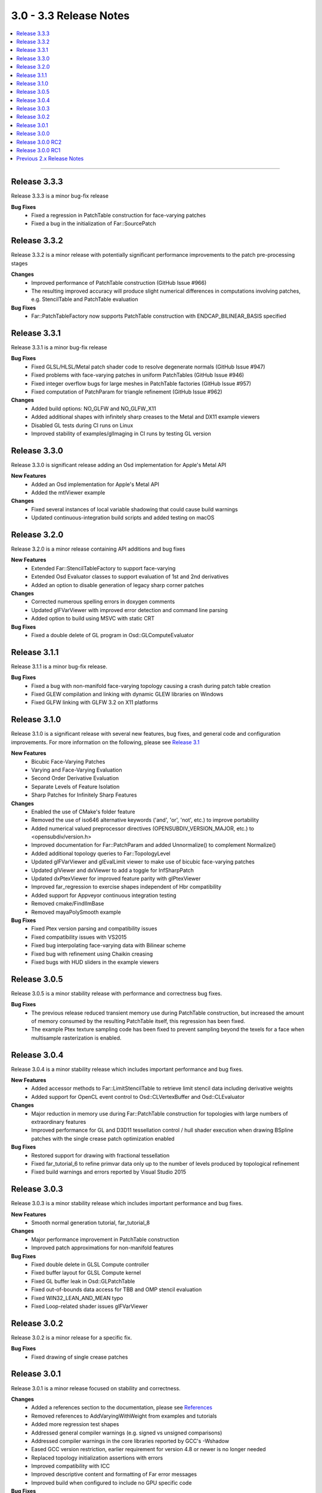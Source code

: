 ..
     Copyright 2013 Pixar

     Licensed under the Apache License, Version 2.0 (the "Apache License")
     with the following modification; you may not use this file except in
     compliance with the Apache License and the following modification to it:
     Section 6. Trademarks. is deleted and replaced with:

     6. Trademarks. This License does not grant permission to use the trade
        names, trademarks, service marks, or product names of the Licensor
        and its affiliates, except as required to comply with Section 4(c) of
        the License and to reproduce the content of the NOTICE file.

     You may obtain a copy of the Apache License at

         http://www.apache.org/licenses/LICENSE-2.0

     Unless required by applicable law or agreed to in writing, software
     distributed under the Apache License with the above modification is
     distributed on an "AS IS" BASIS, WITHOUT WARRANTIES OR CONDITIONS OF ANY
     KIND, either express or implied. See the Apache License for the specific
     language governing permissions and limitations under the Apache License.


3.0 - 3.3 Release Notes
-----------------------

.. contents::
   :local:
   :backlinks: none

----

Release 3.3.3
=============

Release 3.3.3 is a minor bug-fix release

**Bug Fixes**
    - Fixed a regression in PatchTable construction for face-varying patches
    - Fixed a bug in the initialization of Far::SourcePatch

Release 3.3.2
=============

Release 3.3.2 is a minor release with potentially significant performance
improvements to the patch pre-processing stages

**Changes**
    - Improved performance of PatchTable construction (GitHub Issue #966)
    - The resulting improved accuracy will produce slight numerical differences in computations involving patches, e.g. StencilTable and PatchTable evaluation

**Bug Fixes**
    - Far::PatchTableFactory now supports PatchTable construction with ENDCAP_BILINEAR_BASIS specified

Release 3.3.1
=============

Release 3.3.1 is a minor bug-fix release

**Bug Fixes**
    - Fixed GLSL/HLSL/Metal patch shader code to resolve degenerate normals (GitHub Issue #947)
    - Fixed problems with face-varying patches in uniform PatchTables (GitHub Issue #946)
    - Fixed integer overflow bugs for large meshes in PatchTable factories (GitHub Issue #957)
    - Fixed computation of PatchParam for triangle refinement (GitHub Issue #962)

**Changes**
    - Added build options: NO_GLFW and NO_GLFW_X11
    - Added additional shapes with infinitely sharp creases to the Metal and DX11 example viewers
    - Disabled GL tests during CI runs on Linux
    - Improved stability of examples/glImaging in CI runs by testing GL version

Release 3.3.0
=============

Release 3.3.0 is significant release adding an Osd implementation for Apple's Metal API

**New Features**
    - Added an Osd implementation for Apple's Metal API
    - Added the mtlViewer example

**Changes**
    - Fixed several instances of local variable shadowing that could cause build warnings
    - Updated continuous-integration build scripts and added testing on macOS

Release 3.2.0
=============

Release 3.2.0 is a minor release containing API additions and bug fixes

**New Features**
    - Extended Far::StencilTableFactory to support face-varying
    - Extended Osd Evaluator classes to support evaluation of 1st and 2nd derivatives
    - Added an option to disable generation of legacy sharp corner patches

**Changes**
    - Corrected numerous spelling errors in doxygen comments
    - Updated glFVarViewer with improved error detection and command line parsing
    - Added option to build using MSVC with static CRT

**Bug Fixes**
    - Fixed a double delete of GL program in Osd::GLComputeEvaluator

Release 3.1.1
=============

Release 3.1.1 is a minor bug-fix release.

**Bug Fixes**
    - Fixed a bug with non-manifold face-varying topology causing a crash during patch table creation
    - Fixed GLEW compilation and linking with dynamic GLEW libraries on Windows
    - Fixed GLFW linking with GLFW 3.2 on X11 platforms

Release 3.1.0
=============

Release 3.1.0 is a significant release with several new features, bug fixes, and general
code and configuration improvements.  For more information on the following, please see
`Release 3.1 <release_31.html>`__

**New Features**
    - Bicubic Face-Varying Patches
    - Varying and Face-Varying Evaluation
    - Second Order Derivative Evaluation
    - Separate Levels of Feature Isolation
    - Sharp Patches for Infinitely Sharp Features

**Changes**
    - Enabled the use of CMake's folder feature
    - Removed the use of iso646 alternative keywords ('and', 'or', 'not', etc.) to improve portability
    - Added numerical valued preprocessor directives (OPENSUBDIV_VERSION_MAJOR, etc.) to <opensubdiv/version.h>
    - Improved documentation for Far::PatchParam and added Unnormalize() to complement Normalize()
    - Added additional topology queries to Far::TopologyLevel
    - Updated glFVarViewer and glEvalLimit viewer to make use of bicubic face-varying patches
    - Updated glViewer and dxViewer to add a toggle for InfSharpPatch
    - Updated dxPtexViewer for improved feature parity with glPtexViewer
    - Improved far_regression to exercise shapes independent of Hbr compatibility
    - Added support for Appveyor continuous integration testing
    - Removed cmake/FindIlmBase
    - Removed mayaPolySmooth example

**Bug Fixes**
    - Fixed Ptex version parsing and compatibility issues
    - Fixed compatibility issues with VS2015
    - Fixed bug interpolating face-varying data with Bilinear scheme
    - Fixed bug with refinement using Chaikin creasing
    - Fixed bugs with HUD sliders in the example viewers

Release 3.0.5
=============

Release 3.0.5 is a minor stability release with performance and correctness bug fixes.

**Bug Fixes**
    - The previous release reduced transient memory use during PatchTable construction, but increased the amount of memory consumed by the resulting PatchTable itself, this regression has been fixed.
    - The example Ptex texture sampling code has been fixed to prevent sampling beyond the texels for a face when multisample rasterization is enabled.

Release 3.0.4
=============

Release 3.0.4 is a minor stability release which includes important performance
and bug fixes.

**New Features**
    - Added accessor methods to Far::LimitStencilTable to retrieve limit stencil data including derivative weights
    - Added support for OpenCL event control to Osd::CLVertexBuffer and Osd::CLEvaluator

**Changes**
    - Major reduction in memory use during Far::PatchTable construction for topologies with large numbers of extraordinary features
    - Improved performance for GL and D3D11 tessellation control / hull shader execution when drawing BSpline patches with the single crease patch optimization enabled

**Bug Fixes**
    - Restored support for drawing with fractional tessellation
    - Fixed far_tutorial_6 to refine primvar data only up to the number of levels produced by topological refinement
    - Fixed build warnings and errors reported by Visual Studio 2015

Release 3.0.3
=============

Release 3.0.3 is a minor stability release which includes important performance
and bug fixes.

**New Features**
    - Smooth normal generation tutorial, far_tutorial_8

**Changes**
    - Major performance improvement in PatchTable construction
    - Improved patch approximations for non-manifold features

**Bug Fixes**
    - Fixed double delete in GLSL Compute controller
    - Fixed buffer layout for GLSL Compute kernel
    - Fixed GL buffer leak in Osd::GLPatchTable
    - Fixed out-of-bounds data access for TBB and OMP stencil evaluation
    - Fixed WIN32_LEAN_AND_MEAN typo
    - Fixed Loop-related shader issues glFVarViewer

Release 3.0.2
=============

Release 3.0.2 is a minor release for a specific fix.

**Bug Fixes**
    - Fixed drawing of single crease patches

Release 3.0.1
=============

Release 3.0.1 is a minor release focused on stability and correctness.

**Changes**
    - Added a references section to the documentation, please see `References <references.html>`__
    - Removed references to AddVaryingWithWeight from examples and tutorials
    - Added more regression test shapes
    - Addressed general compiler warnings (e.g. signed vs unsigned comparisons)
    - Addressed compiler warnings in the core libraries reported by GCC's -Wshadow
    - Eased GCC version restriction, earlier requirement for version 4.8 or newer is no longer needed
    - Replaced topology initialization assertions with errors
    - Improved compatibility with ICC
    - Improved descriptive content and formatting of Far error messages
    - Improved build when configured to include no GPU specific code

**Bug Fixes**
    - Fixed handling of unconnected vertices to avoid out of bounds data access
    - Fixed non-zero starting offsets for TbbEvalStencils and OmpEvalStencils
    - Fixed Far::StencilTableFactory::Options::factorizeIntermediateLevels
    - Fixed Far::PatchTablesFactory::Options::generateAllLevels
    - Fixed the behavior of VTX_BOUNDARY_NONE for meshes with bilinear scheme
    - Fixed some template method specializations which produced duplicate definitions
    - Disabled depth buffering when drawing the UI in the example viewers
    - Disabled the fractional tessellation spacing option in example viewers
      since this mode is currently not supported

Release 3.0.0
=============

Release 3.0.0 is a major release with many significant improvements and
changes.  For more information on the following, please see
`Release 3.0 <release_30.html>`__

**New Features**
    - Faster subdivision using less memory
    - Support for non-manifold topology
    - Face-Varying data specified topologically
    - Elimination of fixed valence tables
    - Single-crease patch for semi-sharp edges
    - Additional irregular patch approximations
    - Introduction of Stencil Tables
    - Faster, simpler GPU kernels
    - Unified adaptive shaders
    - Updated coding style with namespaces
    - More documentation and tutorials

**Bug Fixes**
    - Smooth Face-Varying interpolation around creases


Release 3.0.0 RC2
=================

**New Features**
    - Documentation updates
    - far_tutorial_3 updates for the multiple face-varying channels
    - maya example plugin interpolates a UV channel and a vertex color channel

**Bug Fixes**
    - Fixed a LimitStencilTableFactory bug, which returns an invalid table
    - PatchParam encoding changed to support refinement levels up to 10
    - Added Xinerama link dependency
    - Fixed MSVC 32bit build problem
    - Fixed minor cmake issues
    - Fixed glViewer/farViewer stability bugs


Release 3.0.0 RC1
=================

**Changes**
    - Far::TopologyRefiner was split into several classes to clarify and focus
      the API.
    - Interpolation of Vertex and Varying primvars in a single pass is no longer
      supported.
    - The Osd layer was largely refactored.

Previous 2.x Release Notes
==========================

`Previous releases <release_notes_2x.html>`_
